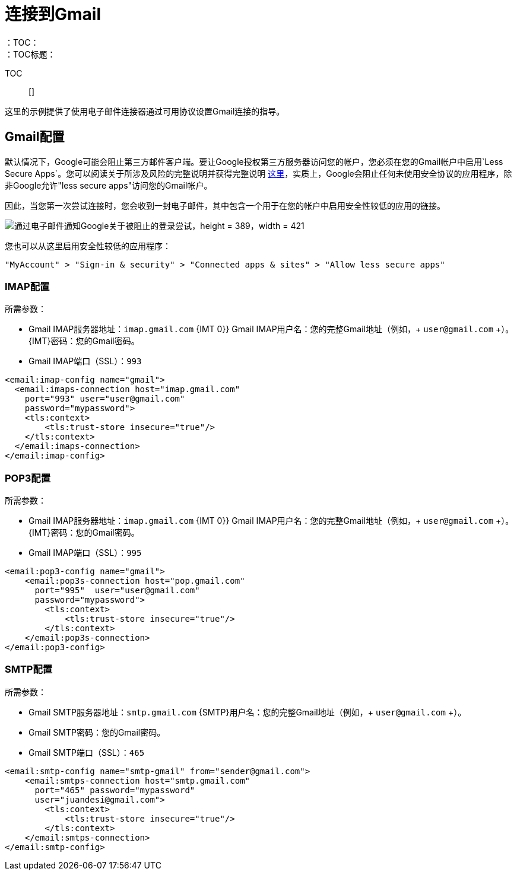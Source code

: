 = 连接到Gmail
:keywords: email, connector, configuration, imap, gmail, pop3
：TOC：
：TOC标题：

TOC :: []

[[short_description]]
这里的示例提供了使用电子邮件连接器通过可用协议设置Gmail连接的指导。

==  Gmail配置

默认情况下，Google可能会阻止第三方邮件客户端。要让Google授权第三方服务器访问您的帐户，您必须在您的Gmail帐户中启用`Less Secure Apps`。您可以阅读关于所涉及风险的完整说明并获得完整说明 link:https://support.google.com/accounts/answer/6010255[这里]，实质上，Google会阻止任何未使用安全协议的应用程序，除非Google允许"less secure apps"访问您的Gmail帐户。

因此，当您第一次尝试连接时，您会收到一封电子邮件，其中包含一个用于在您的帐户中启用安全性较低的应用的链接。

image::email-gmail-security.jpg[通过电子邮件通知Google关于被阻止的登录尝试，height = 389，width = 421]

您也可以从这里启用安全性较低的应用程序：

`"MyAccount" > "Sign-in & security" > "Connected apps & sites" > "Allow less secure apps"`

===  IMAP配置

所需参数：

*  Gmail IMAP服务器地址：`imap.gmail.com`
{IMT 0}} Gmail IMAP用户名：您的完整Gmail地址（例如，+ `user@gmail.com` +）。
{IMT}密码：您的Gmail密码。
*  Gmail IMAP端口（SSL）：`993`

[source, xml, linenums]
----
<email:imap-config name="gmail">
  <email:imaps-connection host="imap.gmail.com"
    port="993" user="user@gmail.com"
    password="mypassword">
    <tls:context>
        <tls:trust-store insecure="true"/>
    </tls:context>
  </email:imaps-connection>
</email:imap-config>
----

===  POP3配置

所需参数：

*  Gmail IMAP服务器地址：`imap.gmail.com`
{IMT 0}} Gmail IMAP用户名：您的完整Gmail地址（例如，+ `user@gmail.com` +）。
{IMT}密码：您的Gmail密码。
*  Gmail IMAP端口（SSL）：`995`

[source, xml, linenums]
----
<email:pop3-config name="gmail">
    <email:pop3s-connection host="pop.gmail.com"
      port="995"  user="user@gmail.com"
      password="mypassword">
        <tls:context>
            <tls:trust-store insecure="true"/>
        </tls:context>
    </email:pop3s-connection>
</email:pop3-config>
----

===  SMTP配置

所需参数：

*  Gmail SMTP服务器地址：`smtp.gmail.com`
{SMTP}用户名：您的完整Gmail地址（例如，+ `user@gmail.com` +）。
*  Gmail SMTP密码：您的Gmail密码。
*  Gmail SMTP端口（SSL）：`465`

[source, xml, linenums]
----
<email:smtp-config name="smtp-gmail" from="sender@gmail.com">
    <email:smtps-connection host="smtp.gmail.com"
      port="465" password="mypassword"
      user="juandesi@gmail.com">
        <tls:context>
            <tls:trust-store insecure="true"/>
        </tls:context>
    </email:smtps-connection>
</email:smtp-config>
----
